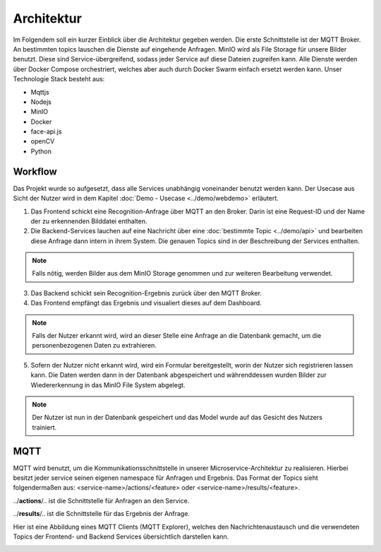 Architektur
====================

Im Folgendem soll ein kurzer Einblick über die Architektur gegeben werden.
Die erste Schnittstelle ist der MQTT Broker. An bestimmten topics lauschen die Dienste auf eingehende Anfragen. MinIO wird als File Storage für unsere Bilder benutzt. Diese sind 
Service-übergreifend, sodass jeder Service auf diese Dateien zugreifen kann. Alle Dienste werden über Docker Compose orchestriert, welches aber auch
durch Docker Swarm einfach ersetzt werden kann. Unser Technologie Stack besteht aus:

* Mqttjs
* Nodejs
* MinIO
* Docker
* face-api.js
* openCV
* Python

.. image:: ../_static/images/architecture.png
   :width: 600

Workflow
++++++++++++++++++++++

Das Projekt wurde so aufgesetzt, dass alle Services unabhängig voneinander benutzt werden kann. Der Usecase aus Sicht der Nutzer wird in dem Kapitel :doc:`Demo - Usecase <../demo/webdemo>` erläutert.


1.
    Das Frontend schickt eine Recognition-Anfrage über MQTT an den Broker. Darin ist eine Request-ID und der Name der zu erkennenden Bilddatei enthalten.

2.
    Die Backend-Services lauchen auf eine Nachricht über eine :doc:`bestimmte Topic <../demo/api>` und bearbeiten diese Anfrage dann intern in ihrem System. Die genauen Topics sind
    in der Beschreibung der Services enthalten.

.. note::

      Falls nötig, werden Bilder aus dem MinIO Storage genommen und zur weiteren Bearbeitung verwendet.

3. 
    Das Backend schickt sein Recognition-Ergebnis zurück über den MQTT Broker.

4. 
    Das Frontend empfängt das Ergebnis und visualiert dieses auf dem Dashboard.

.. note::

   Falls der Nutzer erkannt wird, wird an dieser Stelle eine Anfrage an die Datenbank gemacht, um die personenbezogenen Daten zu extrahieren.

5. 
   Sofern der Nutzer nicht erkannt wird, wird ein Formular bereitgestellt, worin der Nutzer sich registrieren lassen kann. Die Daten werden dann in der Datenbank abgespeichert und 
   währenddessen wurden Bilder zur Wiedererkennung in das MinIO File System abgelegt.

.. note::

  Der Nutzer ist nun in der Datenbank gespeichert und das Model wurde auf das Gesicht des Nutzers trainiert.


MQTT
+++++++++++++++++

MQTT wird benutzt, um die Kommunikationsschnittstelle in unserer Microservice-Architektur zu realisieren. Hierbei besitzt jeder service seinen eigenen namespace für Anfragen und Ergebnis.
Das Format der Topics sieht folgendermaßen aus:
<service-name>/actions/<feature> oder <service-name>/results/<feature>.

../**actions**/.. ist die Schnittstelle für Anfragen an den Service.

../**results**/.. ist die Schnittstelle für das Ergebnis der Anfrage.

Hier ist eine Abbildung eines MQTT Clients (MQTT Explorer), welches den Nachrichtenaustausch und die verwendeten Topics der Frontend- und Backend Services 
übersichtlich darstellen kann.

.. image:: ../_static/images/mqtt.png
   :width: 600